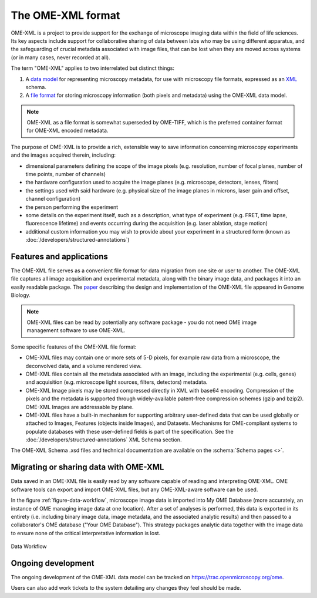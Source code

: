 The OME-XML format
==================

OME-XML is a project to provide support for the exchange of microscope
imaging data within the field of life sciences. Its key aspects include
support for collaborative sharing of data between labs who may be using
different apparatus, and the safeguarding of crucial metadata associated
with image files, that can be lost when they are moved across systems (or
in many cases, never recorded at all).

The term "OME-XML" applies to two interrelated but distinct things:

#. A `data model <https://en.wikipedia.org/wiki/Data_model>`_ for
   representing microscopy metadata, for use with microscopy file
   formats, expressed as an `XML <https://en.wikipedia.org/wiki/XML>`_
   schema.
#. A `file format <https://en.wikipedia.org/wiki/File_format>`_ for
   storing microscopy information (both pixels and metadata) using the
   OME-XML data model.

.. note:: OME-XML as a file format is somewhat superseded by OME-TIFF, which 
    is the preferred container format for OME-XML encoded metadata.

The purpose of OME-XML is to provide a rich, extensible way to save
information concerning microscopy experiments and the images acquired
therein, including:

-  dimensional parameters defining the scope of the image pixels
   (e.g. resolution, number of focal planes, number of time points, number of
   channels)
-  the hardware configuration used to acquire the image planes
   (e.g. microscope, detectors, lenses, filters)
-  the settings used with said hardware (e.g. physical size of the image
   planes in microns, laser gain and offset, channel configuration)
-  the person performing the experiment
-  some details on the experiment itself, such as a description, what
   type of experiment (e.g. FRET, time lapse, fluorescence lifetime)
   and events occurring during the acquisition (e.g. laser ablation, stage
   motion)
-  additional custom information you may wish to provide about your
   experiment in a structured form (known as 
   :doc:`/developers/structured-annotations`)


Features and applications
-------------------------

The OME-XML file serves as a convenient file format for data migration
from one site or user to another. The OME-XML file captures all image
acquisition and experimental metadata, along with the binary image data,
and packages it into an easily readable package. The
`paper <http://genomebiology.biomedcentral.com/articles/10.1186/gb-2005-6-5-r47>`_
describing the design and implementation of the OME-XML file appeared in
Genome Biology.

.. note::

    OME-XML files can be read by potentially any software package - you
    do not need OME image management software to use OME-XML.

Some specific features of the OME-XML file format:

-  OME-XML files may contain one or more sets of 5-D pixels, for example
   raw data from a microscope, the deconvolved data, and a volume
   rendered view.
-  OME-XML files contain all the metadata associated with an image,
   including the experimental (e.g. cells, genes) and acquisition
   (e.g. microscope light sources, filters, detectors)
   metadata.
-  OME-XML Image pixels may be stored compressed directly in
   XML with base64 encoding. Compression of the pixels and the metadata
   is supported through widely-available patent-free compression schemes
   (gzip and bzip2). OME-XML Images are addressable by plane.
-  OME-XML files have a built-in mechanism for supporting arbitrary
   user-defined data that can be used globally or attached to Images,
   Features (objects inside Images), and Datasets. Mechanisms for
   OME-compliant systems to populate databases with these user-defined
   fields is part of the specification. See the 
   :doc:`/developers/structured-annotations` XML Schema section.

The OME-XML Schema .xsd files and technical documentation are available on the 
:schema:`Schema pages <>`.


Migrating or sharing data with OME-XML
--------------------------------------

Data saved in an OME-XML file is easily read by any software capable of
reading and interpreting OME-XML. OME software tools can export and
import OME-XML files, but any OME-XML-aware software can be used.

In the figure :ref:`figure-data-workflow`, microscope image data is imported 
into My OME Database (more accurately, an instance of OME managing image data 
at one location). After a set of analyses is performed, this data is exported
in its entirety (i.e. including binary image data, image metadata, and
the associated analytic results) and then passed to a collaborator's OME
database ("Your OME Database"). This strategy packages analytic data
together with the image data to ensure none of the critical
interpretative information is lost.

.. _figure-data-workflow:

.. figure:: /images/OMEXML.png
   :align: center
   :alt: Data Workflow

   Data Workflow


Ongoing development
-------------------

The ongoing development of the OME-XML data model can be tracked on
https://trac.openmicroscopy.org/ome.

Users can also add work tickets to the system detailing any changes they
feel should be made.

